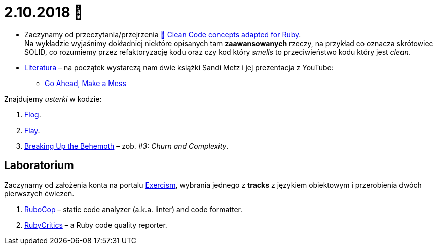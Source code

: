 # 2.10.2018 🚀

* Zaczynamy od przeczytania/przejrzenia
  https://github.com/uohzxela/clean-code-ruby[🛁 Clean Code concepts adapted for Ruby]. +
  Na wykładzie wyjaśnimy dokładniej niektóre opisanych tam
  **zaawansowanych** rzeczy, na przykład co oznacza skrótowiec SOLID,
  co rozumiemy przez refaktoryzację kodu oraz
  czy kod który _smells_ to przeciwieństwo kodu który jest _clean_.

* https://www.sandimetz.com/products[Literatura] – na początek wystarczą nam
  dwie książki Sandi Metz i jej prezentacja z YouTube:
** https://www.youtube.com/watch?v=mpA2F1In41w[Go Ahead, Make a Mess]

Znajdujemy _usterki_ w kodzie:

. http://ruby.sadi.st/Flog.html[Flog].
. http://ruby.sadi.st/Flay.html[Flay].
. https://www.sandimetz.com/blog/2017/9/13/breaking-up-the-behemoth[Breaking Up the Behemoth] –
  zob. _#3: Churn and Complexity_.


## Laboratorium

Zaczynamy od założenia konta na portalu https://exercism.io[Exercism],
wybrania jednego z **tracks** z językiem obiektowym i przerobienia dwóch
pierwszych ćwiczeń.

. https://docs.rubocop.org/en/latest/[RuboCop] – static code analyzer (a.k.a. linter) and code formatter.
. https://github.com/whitesmith/rubycritic[RubyCritics] – a Ruby code quality reporter.
